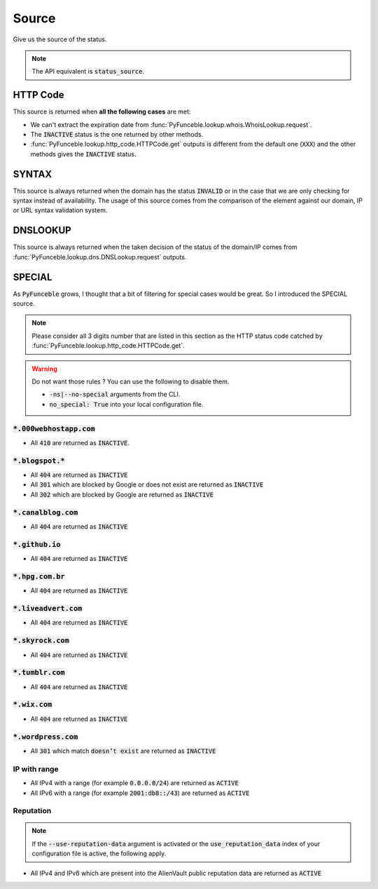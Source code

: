 Source
------

Give us the source of the status.

.. note::
    The API equivalent is :code:`status_source`.

HTTP Code
^^^^^^^^^

This source is returned when **all the following cases** are met:

- We can't extract the expiration date from :func:`PyFunceble.lookup.whois.WhoisLookup.request`.
- The :code:`INACTIVE` status is the one returned by other methods.
- :func:`PyFunceble.lookup.http_code.HTTPCode.get` outputs is different from the default one
  (:code:`XXX`) and the other methods gives the :code:`INACTIVE` status.

SYNTAX
^^^^^^

This source is always returned when the domain has the status :code:`INVALID` or in the case that we are only checking for syntax instead of availability.
The usage of this source comes from the comparison of the element against our domain, IP or URL syntax validation system.

DNSLOOKUP
^^^^^^^^^

This source is always returned when the taken decision of the status of the domain/IP comes from :func:`PyFunceble.lookup.dns.DNSLookup.request` outputs.

SPECIAL
^^^^^^^

As :code:`PyFunceble` grows, I thought that a bit of filtering for special cases would be great.
So I introduced the SPECIAL source.


.. note::
    Please consider all 3 digits number that are listed in this section as the HTTP status code catched by :func:`PyFunceble.lookup.http_code.HTTPCode.get`.

.. warning::
    Do not want those rules ? You can use the following to disable them.

    * :code:`-ns|--no-special` arguments from the CLI.
    * :code:`no_special: True` into your local configuration file.

:code:`*.000webhostapp.com`
"""""""""""""""""""""""""""

- All :code:`410` are returned as :code:`INACTIVE`.

:code:`*.blogspot.*`
""""""""""""""""""""

- All :code:`404` are returned as :code:`INACTIVE`
- All :code:`301` which are blocked by Google or does not exist are returned as :code:`INACTIVE`
- All :code:`302` which are blocked by Google are returned as :code:`INACTIVE`

:code:`*.canalblog.com`
"""""""""""""""""""""""

- All :code:`404` are returned as :code:`INACTIVE`

:code:`*.github.io`
"""""""""""""""""""

- All :code:`404` are returned as :code:`INACTIVE`

:code:`*.hpg.com.br`
""""""""""""""""""""

- All :code:`404` are returned as :code:`INACTIVE`

:code:`*.liveadvert.com`
""""""""""""""""""""""""

- All :code:`404` are returned as :code:`INACTIVE`

:code:`*.skyrock.com`
"""""""""""""""""""""

- All :code:`404` are returned as :code:`INACTIVE`

:code:`*.tumblr.com`
""""""""""""""""""""

- All :code:`404` are returned as :code:`INACTIVE`

:code:`*.wix.com`
"""""""""""""""""

- All :code:`404` are returned as :code:`INACTIVE`

:code:`*.wordpress.com`
"""""""""""""""""""""""

- All :code:`301` which match :code:`doesn’t exist` are returned as :code:`INACTIVE`

IP with range
"""""""""""""

- All IPv4 with a range (for example :code:`0.0.0.0/24`) are returned as :code:`ACTIVE`
- All IPv6 with a range (for example :code:`2001:db8::/43`) are returned as :code:`ACTIVE`

Reputation
""""""""""

.. note::
  If the :code:`--use-reputation-data` argument is activated
  or the :code:`use_reputation_data` index of your
  configuration file is active, the following apply.

- All IPv4 and IPv6 which are present into the AlienVault public
  reputation data are returned as :code:`ACTIVE`

